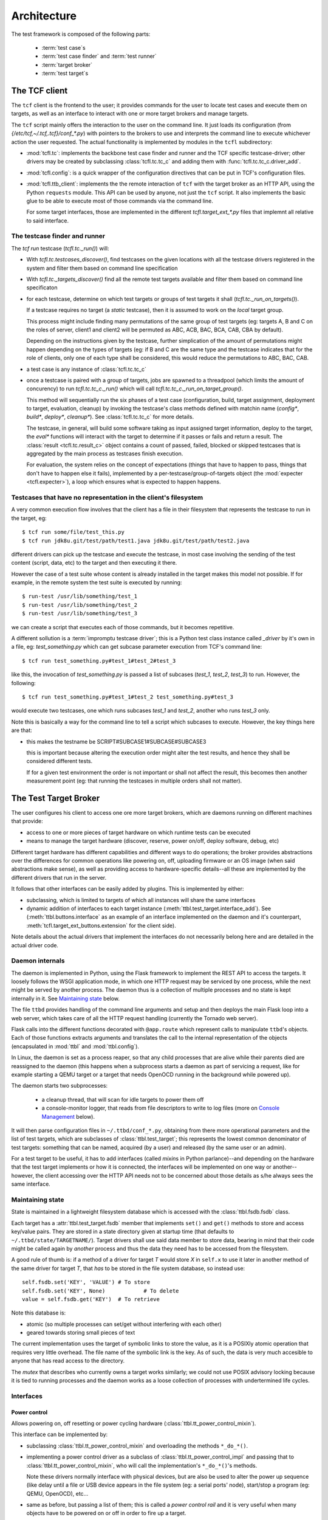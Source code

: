 =============
 Architecture
=============

The test framework is composed of the following parts:

 * :term:`test case`\s
 * :term:`test case finder` and :term:`test runner`
 * :term:`target broker`
 * :term:`test target`\s

The TCF client
==============

The ``tcf`` client is the frontend to the user; it provides commands
for the user to locate test cases and execute them on targets, as well
as an interface to interact with one or more target brokers and manage
targets.

The ``tcf`` script mainly offers the interaction to the user on the
command line. It just loads its configuration (from
`{/etc/tcf,~/.tcf,.tcf}/conf_*.py`) with pointers to the brokers to
use and interprets the command line to execute whichever action the
user requested. The actual functionality is implemented by modules in
the ``tcfl`` subdirectory:

- :mod:`tcfl.tc`: implements the backbone test case finder and runner
  and the TCF specific testcase-driver; other drivers may be created
  by subclassing :class:`tcfl.tc.tc_c` and adding them with
  :func:`tcfl.tc.tc_c.driver_add`.

- :mod:`tcfl.config`: is a quick wrapper of the configuration
  directives that can be put in TCF's configuration files.

- :mod:`tcfl.ttb_client`: implements the the remote interaction of
  ``tcf`` with the target broker as an HTTP API, using the Python
  ``requests`` module. This API can be used by anyone, not just
  the ``tcf`` script. It also implements the basic glue to be able to
  execute most of those commands via the command line.

  For some target interfaces, those are implemented in the different
  `tcfl.target_ext_*.py` files that implemnt all relative to said
  interface.

The testcase finder and runner
------------------------------

The *tcf run* testcase (`tcfl.tc._run()`) will:

- With `tcfl.tc.testcases_discover()`, find testcases on the given
  locations with all the testcase drivers registered in the system and
  filter them based on command line specification

- With `tcfl.tc._targets_discover()` find all the remote test targets
  available and filter them based on command line specificaton

- for each testcase, determine on which test targets or groups of test
  targets it shall (`tcfl.tc._run_on_targets()`).

  If a testcase requires no target (a *static* testcase), then it is
  assumed to work on the *local* target group.

  This process might include finding many permutations of the same
  group of test targets (eg: targets A, B and C on the roles of
  server, client1 and client2 will be permuted as ABC, ACB, BAC, BCA,
  CAB, CBA by default).

  Depending on the instructions given by the testcase, further
  simplication of the amount of permutations might happen depending on
  the types of targets (eg: if B and C are the same type and the
  testcase indicates that for the role of clients, only one of each
  type shall be considered, this would reduce the permutations to ABC,
  BAC, CAB.

- a test case is any instance of :class:`tcfl.tc.tc_c`

- once a testcase is paired with a group of targets, jobs are spawned
  to a threadpool (which limits the amount of concurency) to run
  `tcfl.tc.tc_c._run()` which will call
  `tcfl.tc.tc_c._run_on_target_group()`.

  This method will sequentially run the six phases of a test case
  (configuration, build, target assignment, deployment to target,
  evaluation, cleanup) by invoking the testcase's class methods
  defined with matchin name (*config\**, *build\**, *deploy\**,
  *cleanup\**). See :class:`tcfl.tc.tc_c` for more details.

  The testcase, in general, will build some software taking as input
  assigned target information, deploy to the target, the *eval\**
  functions will interact with the target to determine if it passes or
  fails and return a result. The :class:`result <tcfl.tc.result_c>`
  object contains a count of passed, failed, blocked or skipped
  testcases that is aggregated by the main process as testcases finish
  execution.

  For evaluation, the system relies on the concept of expectations
  (things that have to happen to pass, things that don't have to
  happen else it fails), implemented by a
  per-testcase/group-of-targets object (the :mod:`expecter
  <tcfl.expecter>`), a loop which ensures what is expected to
  happen happens.

.. _testcase_driver_impromptu:

Testcases that have no representation in the client's filesystem
----------------------------------------------------------------

A very common execution flow involves that the client has a file in
their filesystem that represents the testcase to run in the target,
eg::

  $ tcf run some/file/test_this.py
  $ tcf run jdk8u.git/test/path/test1.java jdk8u.git/test/path/test2.java

different drivers can pick up the testcase and execute the testcase,
in most case involving the sending of the test content (script, data,
etc) to the target and then executing it there.

However the case of a test suite whose content is already installed in
the target makes this model not possible. If for example, in the
remote system the test suite is executed by running::

  $ run-test /usr/lib/something/test_1
  $ run-test /usr/lib/something/test_2
  $ run-test /usr/lib/something/test_3

we can create a script that executes each of those commands, but it
becomes repetitive.

A different sollution is a :term:`impromptu testcase driver`; this is a
Python test class instance called *_driver* by it's own in a file, eg:
*test_something.py* which can get subcase parameter execution from
TCF's command line::

  $ tcf run test_something.py#test_1#test_2#test_3

like this, the invocation of *test_something.py* is passed a list of
subcases (*test_1*, *test_2*, *test_3*) to run. However, the following::

  $ tcf run test_something.py#test_1#test_2 test_something.py#test_3

would execute two testcases, one which runs subcases *test_1* and
*test_2*, another who runs *test_3* only.

Note this is basically a way for the command line to tell a script
which subcases to execute. However, the key things here are that:

- this makes the testname be SCRIPT#SUBCASE1#SUBCASE#SUBCASE3

  this is important because altering the execution order might alter
  the test results, and hence they shall be considered different
  tests.

  If for a given test environment the order is not important or shall
  not affect the result, this becomes then another measurement point
  (eg: that running the testcases in multiple orders shall not matter).



The Test Target Broker
======================

The user configures his client to access one ore more target brokers,
which are daemons running on different machines that provide:

- access to one or more pieces of target hardware on which runtime
  tests can be executed

- means to manage the target hardware (discover, reserve, power
  on/off, deploy software, debug, etc)

Different target hardware has different capabilities and different
ways to do operations; the broker provides abstractions over the
differences for common operations like powering on, off, uploading
firmware or an OS image (when said abstractions make sense), as well
as providing access to hardware-specific details--all these are
implemented by the different drivers that run in the server.

It follows that other interfaces can be easily added by plugins. This
is implemented by either:

- subclassing, which is limited to targets of which all instances will
  share the same interfaces

- dynamic addition of interfaces to each target instance
  (:meth:`ttbl.test_target.interface_add`). See
  (:meth:`ttbl.buttons.interface` as an example of an interface
  implemented on the daemon and it's counterpart,
  :meth:`tcfl.target_ext_buttons.extension` for the client side).

Note details about the actual drivers that implement the interfaces do
not necessarily belong here and are detailed in the actual driver code.

Daemon internals
----------------

The daemon is implemented in Python, using the Flask framework to
implement the REST API to access the targets. It loosely follows the
WSGI application mode, in which one HTTP request may be serviced by
one process, while the next might be served by another process. The
daemon thus is a collection of multiple processes and no state is kept
internally in it. See `Maintaining state`_ below.

The file ``ttbd`` provides handling of the command line arguments
and setup and then deploys the main Flask loop into a web server,
which takes care of all the HTTP request handling (currently the
Tornado web server).

Flask calls into the different functions decorated with ``@app.route``
which represent calls to manipulate ``ttbd``'s objects. Each of those
functions extracts arguments and translates the call to the internal
representation of the objects (encapsulated in :mod:`ttbl` and
:mod:`ttbl.config`).

In Linux, the daemon is set as a process reaper, so that any child
processes that are alive while their parents died are reassigned to
the daemon (this happens when a subprocess starts a daemon as part of
servicing a request, like for example starting a QEMU target or a
target that needs OpenOCD running in the background while powered up).

The daemon starts two subprocesses:

 - a cleanup thread, that will scan for idle targets to power them off
 - a console-monitor logger, that reads from file descriptors to write
   to log files (more on `Console Management`_ below).

It will then parse configuration files in ``~/.ttbd/conf_*.py``,
obtaining from there more operational parameters and the list of test
targets, which are subclasses of :class:`ttbl.test_target`; this
represents the lowest common denominator of test targets: something
that can be named, acquired (by a user) and released (by the same user
or an admin).

For a test target to be useful, it has to add interfaces (called
*mixin*\s in Python parlance)--and depending on the hardware that the
test target implements or how it is connected, the interfaces will be
implemented on one way or another--however, the client accessing over
the HTTP API needs not to be concerned about those details as s/he
always sees the same interface.

Maintaining state
-----------------

State is maintained in a lightweight filesystem database which is
accessed with the :class:`ttbl.fsdb.fsdb` class.

Each target has a :attr:`ttbl.test_target.fsdb` member that implements
``set()`` and ``get()`` methods to store and access key/value
pairs. They are stored in a state directory given at startup time
(that defaults to ``~/.ttbd/state/TARGETNAME/``). Target drivers shall
use said data member to store data, bearing in mind that their code
might be called again by *another* process and thus the data they need
has to be accessed from the filesystem.

A good rule of thumb is: if a method of a driver for target *T* would
store *X* in ``self.x`` to use it later in another method of the same
driver for target *T*, that *has* to be stored in the file system
database, so instead use::

  self.fsdb.set('KEY', 'VALUE')	# To store
  self.fsdb.set('KEY', None)		# To delete
  value = self.fsdb.get('KEY')	# To retrieve

Note this database is:

- atomic (so multiple processes can set/get without interfering with
  each other)
- geared towards storing small pieces of text

The current implementation uses the target of symbolic links to store
the value, as it is a POSIXly atomic operation that requires very
little overhead. The file name of the symbolic link is the key.
As of such, the data is very much accesible to anyone
that has read access to the directory.

The *mutex* that describes who currently owns a target works
similarly; we could not use POSIX advisory locking because it is tied
to running processes and the daemon works as a loose collection of
processes with undertermined life cycles.

Interfaces
----------

Power control
^^^^^^^^^^^^^

Allows powering on, off resetting or power cycling hardware
(:class:`ttbl.tt_power_control_mixin`).

This interface can be implemented by:

- subclassing :class:`ttbl.tt_power_control_mixin` and overloading
  the methods ``*_do_*()``.

- implementing a power control driver as a subclass of
  :class:`ttbl.tt_power_control_impl` and passing that to
  :class:`ttbl.tt_power_control_mixin`, who will call the
  implementation's ``*_do_*()``'s methods.

  Note these drivers normally interface with physical devices, but
  are also be used to alter the power up sequence (like delay until
  a file or USB device appears in the file system (eg: a serial
  ports' node), start/stop a program (eg: QEMU, OpenOCD), etc...

- same as before, but passing a list of them; this is called a *power
  control rail* and it is very useful when many objects have to be
  powered on or off in order to fire up a target.

  For example: power up a power brick, a device that is connected to
  the target to measure temperature, start a daemon
  process needed to be able to connect to the

There are currently a few implementations:

* QEMU targets (:class:`ttbl.qemu.pc`) implement power
  control by starting/stopping QEMU daemons.

* `Digital Logger's Web Power Switch 7
  <http://www.digital-loggers.com/lpc.html>`_
  (:class:`ttbl.pc.dlwps7`): network connected controllers, are
  implemented by .

* `YKush power-switch USB hub
  <https://www.yepkit.com/products/ykush>`_ (:class:`ttbl.pc_ykush`):
  These are USB hubs that can completely cut off a USB connected
  device, thus useful for USB-powered devices.

* Manual (:class:`ttbl.pc.manual`): used for testing, allows the user
  to manually power on/off the device based on daemon's printed
  messages.

* Miscellaneous delays: :class:`ttbl.pc.delay` ,
  :class:`ttbl.pc.delay_til_file_appears`,
  :class:`ttbl.pc.delay_til_file_gone`,
  :class:`ttbl.pc.delay_til_usb_device`

Console management
^^^^^^^^^^^^^^^^^^
This interface is used to list serial consoles, read from them
(logging their output) and writing to them. It is implemented by
:class:`ttbl.test_target_console_mixin`.

To log, the daemon starts a logger process
(:func:`ttbl.cm_logger.setup`). When a target is powered up, the
driver instructs the logger process to read from ports attached to the
thread (using :func:`ttbl.cm_logger.spec_add`). The output is stored
in a log file named after the *console* name in the target's state
dir. When a client requests to read from the serial port, it is
actually given the log file.

Writing is currently not implemented, it remains a missing feature.

The class :class:`ttbl.cm_serial.cm_serial` implements a driver for
serial ports (over serial, TCP and others as supported by the PySerial
submodule).

File deployment
^^^^^^^^^^^^^^^

A user can upload files to a TTBD daemon which are stored in a user's
specifc area. This is used for the image deployment interface, for
example, so the user can upload a file than then is going to be
flashed or deployed into a target.

This interface is not target-specific and provides three primitives:
- file upload
- file removal
- file list

*ttbd* implements it directly in Flask routing methods
``_file_upload``, ``_file_delete`` and ``_files_list``.

Image deployment
^^^^^^^^^^^^^^^^

This interface is used to deploy files available to the daemon into a
target.

The implementation takes image types (eg: kernel, initram, rom, ...)
and a file (previously uploaded with the *file deployment* interface)
and how the driver flashes/uploads/deploys said file is target
specific, as well as the interpretation of the image type.

The current target types that are commonly recognized are:

 - *kernel[-CORENAME]*: a zephyr kernel that is flashed to the core
   (or when more than one core is available, flashed so *CORENAME*
   would execute it.

 - *rom*: the ROM/bootloader

Debugging
^^^^^^^^^

This interface is used to start and stop debugging support in the
target, so a debugger can be connected to it to single step, examine
etc. It is implemented by :class:`ttbl.tt_debug_mixin`.

Most commonly this will start some sort of a GDB server for which a
GDB can connect.

The driver implementations can be done subclassing
:class:`ttbl.tt_debug_mixin` and overriding the ``*_do_*()`` functions
or suclassing :class:`ttbl.tt_debug_impl` and feeding that to
:class:`ttbl.tt_debug_mixin`\'s constructor as implementation.

Execution details will vary but they usually open a TCP port per core
in the host that is left open for GDB to connect to (most commonly
OpenOCD and QEMU).

There is then three primitives:

* debug-start: start the debugging support (when this is required);
  when started before powering up the target, the debugger would hold
  the target stopped until the debugger connects and lets it run,
  effectively starting execution. Otherwise, the target will start
  free and when the debugger connects, it will stop.
* debug-stop: stop the debugging support
* debug-info: print information about how to connect to the debugging
  interface (eg: host name and TCP ports, etc).


Things
^^^^^^

Things are entities that can be connected to a target, for example:

- a USB device to a host
- an ejectable drive
- a cable to a receptacle

each driver is responsible to implement the different thing
plug/unplug methods by adding methods and their handling functions to
the target's *things* interface:

>>> target.interface_add("things", ttbl.things.interface(**impls))

The implementations are objects subclass of
:class:`ttbl.things.impl_c`, such as:

- :class:`ttbl.usbrly08b.plugger`: uses a USBRLY8b relay bank to
  connect/disconnect a USB2 device to a target.

- :class:`ttbl.qemu.plugger`: given a QEMU target and a USB device
  available to the host, connect it or disconnect it from the QEMU
  target.

Then the target client can plug or unplug those things using the API
:meth:`target.things.plug <tcfl.target_ext_things.extension.plug>` or
:meth:`target.things.unplug <tcfl.target_ext_things.extension.unplug>`.

.. _authentication:

Authentication
--------------

There are currently three different authenticating modules that can be
used:

- :mod:`ttbl.auth_localdb.authenticator_localdb_c`: for creating a local
  database of users to authenticate against

- :mod:`ttbl.auth_ldap.authenticator_ldap_c`: for authenticating against an
  LDAP server (use HTTPS!)

- :mod:`ttbl.auth_party.authenticator_party_c`: for authenticating
  anybody coming from a certain host (used for localhost
  authentication)

.. _provisioning_os:
  
Provisioning
============

For targets which are capable of doing so, TCF supports a
*Provisioning mode*, in which the target boots into a *Provisioning
OS* (normally rooted in a network file system to avoid depending on
anything in the target) which can be used to partition and install an
OS into the permanent storage.

The most common setup is the target PXE-booting to the Provisioning OS
but other variations are also possible.

Provisioning OS is configured following the steps described in the
:ref:`guide <pos_setup>`. Usage examples are described in :ref:`the
examples <examples_pos>` section.

The client side module :mod:`tcfl.pos` provides the client side
frontend to perform this features via the :class:`target.pos
<tcfl.pos.extension>` extension API to targets, which allows to flash
any available image with:

>>> target.pos.deploy_image(ic, "fedora")

more complete and complex image and deployment instructions are
posisble, refer to the extension's documentation.

Other modules which extend POS are:

- :mod:`tcfl.pos_multiroot`: provides a methodology to keep multiple
  root partitions provisoned in a file system, that makes it very fast
  to reinitialize or switch to new ones.
  
- :mod:`tcfl.pos_uefi`: provides hooks to configure UEFI bootloaders
  to work with the multiroot methodology and configure the boot
  system.

On the server side, the support is reduced to start DHCP, TFTP, HTTP
and NFS servers to support booting to the Provisioning OS and to
populate filesystems using rsync via an rsync image server.

NFS rooting is used to the provisioining OS as it allows to load the
bare minimal SW over the network. Rsync is used to flash as it will
produce identical copies with minimum data bandwidth.

The daemon relies on a few target tags and properties to decide if a
target has to be booted in PXE mode or not when supporting targets
that boot off PXE. Other modes are supported, but mostly driven from
the client side (FIXME: describe).
  
.. _security_considerations:

Security considerations
=======================

General
-------

- It is not safe or recommended to run this on the open internet:

  - random ports will be opened for access to GDB, OpenOCD, QEMU and
    other daemons who will listen on all interfaces of the server with
    no way to perform access control (as the daemons do not implement
    it). Firewalling can be used to avoid access to that, but it will
    also reduce/kill target-debugging capabilities.

  - to ease diagnosing of issues, the server will send the client
    diagnosis information which will include things such as paths in
    the server, output of server side processes, timing information,
    etc (never authentication data or keys).

- Default deployment has HTTPS enabled and any setup should work like
  this

- The default configuration allows no access to hardware as it just
  instantiates targets implemented by virtual machines to run Zephyr
  and Linux on them (furthermore, Linux VMs need extra configuration
  work to enable).

  To enable physical hardware access, configuration has to be done as
  per the steps in the :ref:`server deplyment guide
  <server_deployment_guide>`.

- The default configuration allows any user coming from the local
  machine over the 127.0.0.1 (loopback interface) to connect and
  manage.

  **Why?**
    
  The server(s) available to implement the daemon do not support unix
  sockets, which would allow a simple way to tell if a user is local
  and thus, already authenticated into the system.

  Otherwise, to authenticate using PAM we'd have to hook up in the PAM
  rules for the system, which are distro/site specific and we can't
  know them ahead of time.

  So we defer to leave it to your deployment to configure different
  (more strict / less strict) authentication mechanisms as described
  in :ref:`Authentication <authentication>` and removing
  `/etc/ttbd-production/conf_05_auth_local.py`.
  
  As described in the point before, all the resources exported in the
  default configuration are virtual targets, which furthermore, have
  very strict invocation command lines that are sanitized, so a user
  has way more power to DoS the machine from their own account than
  by trying to subvert TCF.
  
- TCF will not protect or police the flow of data from the client to
  test targets in the daemon, and viceversa--the daemon basically
  gives you the same access to the target you would have physically,
  with the added onus of it being shared by anyone with login access to
  the server.

  Thus, assume that if you store a piece of information in a target by
  flashing it, other people can read it.

  Compartimentalization can be done by instantiating other servers
  (even in the same physical machine, but different port) with
  different login controls.

Client
------

- TCF client will run whichever code given wiht the same privilege as
  the user invoking it. No attempts at sandboxing are done. Assume the
  same risk level as running a Makefile from a source package you
  download off the Internet.

Daemon
------

The daemon runs as non-root user *ttbd* with the following elevated privileges:

- group *ttbd*: to be able to access files in ``/etc/ttbd*`` and have
  write access to anything in
  ``{/var/run,/var/lib/,/var/cache}/ttbd*`` created by other *ttbd*
  admins
- group *dialout*: to be able to access serial ports
- group *root*: to be able to access USB device nodes in
  ``/dev/bus/usb``
- capability *CAP_NET_ADMIN*: to be able to manipulate network
  interfaces (needed to setup IP test networks)

- When instantiating networks for testing networking amongst targets,
  it is crucial to keep them separated from any networking
  infrastructure used to control the targets (:ref:`rationale
  <separated_networks>`).

Daemon access control
^^^^^^^^^^^^^^^^^^^^^

Access to the daemon main interface is over HTTP (S), controlled by
authentication, with most of the operations requiring active
authentication. Authentication control inside the daemon is
plugin-based, allowing different user mapping mechanisms to be used
(currently LDAP, local database, IP-based).

The different targets can be acquired by a single user at a time. A
single user can acquire using tickets, which allows the user to have
multiple threads of execution mutually excluding each other from the
same resource.

File permissions
^^^^^^^^^^^^^^^^
The daemon is designed to run under a dedicated user and group
(*ttbd*) and will create all its files with Unix permission bits set
to allow any member of the group to read and write.

Exception to this rule are the crypto key for cookie handling
(`/var/lib/ttbd/INSTANCE/session.key`) and the ad-hoc SSL certificates
in `/var/run-ttbd/INSTANCE`.

Other processes started by the daemon
^^^^^^^^^^^^^^^^^^^^^^^^^^^^^^^^^^^^^

The daemon starts several daemons and runs certain utilities under it
to implement functionality and control targets.

These might open TCP ports that will be accessible in the machine
outside of the daemon's auth control and in some cases can enable
remote execution, and thus have to be firewalled accordingly in
non-trusted environments (future releases will implement a safe way to
redirect ports taking authentication into consideration):

*bossac*
~~~~~~~~

This is a tool used to flash Arduino Due MCU boards, which is accessed
using the USB TTY interface it provides.

**Privilege needed**

- *dialout* group to access ``/dev/tty/*``

**Attack vectors**

n/a

**Mitigation**

n/a

FIXME: drop CAP_NET_ADMIN, group *root*


*dfu-util*
~~~~~~~~~~

This is a tool used to flash USB DFU (Device Firmware Update)
compliant devices over a well-defined standard USB protocol.

**Privilege needed**

- *root* group to access ``/dev/bus/usb/*``

**Attack vectors**

n/a

**Mitigation**

n/a

FIXME: drop CAP_NET_ADMIN, group *dialout*


*genisoimage*
~~~~~~~~~~~~~

Invoked by the QEMU target driver to generate transient ISO
filesystems to use as cloud-init data sources at target
powers-up time.

**Privilege needed**

- *ttbd* user/group to access ``/var/run/ttbd-*/*``

**Attack vectors**

n/a

**Mitigation**

n/a

FIXME: drop CAP_NET_ADMIN, group *dialout*, *root*

*ip*
~~~~

This tool is used to configure the system's network interfaces and
networking routes.

The daemon's configuration uses it to add virtual network devices,
virtual bridges and tie them up to physical network devices, as well
as to assign IPv4 and IPv6 addresses and routes.

**Privilege needed**

- capability *CAP_NET_ADMIN* to manipulate network interfaces

**Attack vectors**

- a set of interconnect and target names could be crafted that would
  result in an interface name that overrides the configuration of an
  existing network interface. However, this requires the admin's
  intervention, so it is moot.

**Mitigation**

n/a

FIXME: group *dialout*, *root*


*QEMU*
~~~~~~

**Privilege needed**

- capability *CAP_NET_ADMIN* to manipulate and access network interfaces

**Attack vectors**

- TCP socket for GDB interface is open with no access control

- Multiple UDP ports opened/closed as a result of implementing
  networking with the *-user* option
  (https://stackoverflow.com/questions/22161240/why-qemu-open-a-lot-of-udp-port).


**Mitigation**

Firewalling is the only option to limit access to these ports.

**Consequences of mitigation**

No GDB-based debugging of target

FIXME: drop group *dialout*, *root*

*qemu-img*
~~~~~~~~~~

Tool used to generate copy-on-write images of QEMU virtual machine
disks upon target power-on.

**Privilege needed**

- user/group *ttbd* to access ``/var/run/ttbd*``

**Attack vectors**

n/a

**Mitigation**

n/a

FIXME: drop CAP_NET_ADMIN, group *dialout*, *root*

*OpenOCD*
~~~~~~~~~

*OpenOCD* is used to control and flash some MCU boards, providing
also a GDB interface. It will be always running as each of those MCU
boards is turned on.

**Privilege needed**

- group *dialout* to access ``/dev/tty*``

- group *root* to access ``/dev/bus/usb``

**Attack vectors**

- TCP sockets for command execution and GDB are exposed.

- telnet script interface offers multiple vectors of
  attack, such as the commands:

  - add_script_search_dir: scan arbitrary directories

  - dump_image: potentially write files

  - *image*, *load*, script and program: read arbitrary files

  - find: locate files in OpenOCD's tree structure

  - \*_port: set ports where the daemon listens to

  - shutdown: stop the daemon

  - different commadns that can alter the system and are sometimes
    enabled or not (http://openocd.org/doc/html/General-Commands.html)

**Mitigation**

There is no way to make OpenOCD behave properly form a security
standpoint without major modifications that are not feasible; thus, a
site operator will have to consider firewalling if trusting clients
cannot happen. Definitely access to anyone in a open deployment on the
Internet is discouraged.

**Consequences of mitigation**

- Inability to run GDB against the taget
- Inability to run *debug-openocd* command

FIXME: drop CAP_NET_ADMIN

*socat*
~~~~~~~

Tool used to create tunnels from the server to a target using TCP, UDP
or SCTP.

None; tunnels are made on demand and only to ports belonging to a
given target. Destination is verified upon creation and can't be
subverted.

Tunnels are torn down upon target release from a user, so a new
acquirer has to recreate them as neeed.

**Attack vectors**

n/a

**Mitigation**

n/a

FIXME: drop CAP_NET_ADMIN, group *root* *dialout*


*tunslip6*
~~~~~~~~~~

Tool used to implement networking on QEMU Zephyr virtual machines
using the SLIP protocol; a virtual char device is created to speak the
SLIP protocol and this daemon converts the frames sent/received over
the virtual char device and sends them to a macvlan interface.

**Privilege needed**

- access to ``/dev/tap*`` devices, configured with udev to allow group
  *ttbd*

**Attack vectors**

The code for the *tunslip6* daemon could have issues that can be
subverted by crafting packets from the test target that crash the
daemon or drive buffer overflow attacks.

**Mitigation**

n/a

FIXME: drop CAP_NET_ADMIN, group *root* *dialout*, run as user with
access to /dev/tap* but nothing else

Networking
^^^^^^^^^^

Networks used by targets have to be strictly separated from networks
used for accessing the server where the daemon is or those dedicated
to infrastructure, as described in the :ref:`rationale
<separated_networks>`.

Taxonomy of test cases
======================

To test, the test case has to be *executed*, and based on where they
can execute, they are divided in two main categories:

 * *static*: do no require a target system, can be executed anywhere

  Examples of this would be code scans, binary object size checks,
  syntax verifiers, etc

 * *dynamic*: require target hardware to run (the :term:`test target`)

   Examples of this would be API functionality check, integration and
   end-to-end tests, performance tests, stress tests, etc

   * *test image*: a OS + test code that conforms a whole image that
     gets loaded onto the target hardware for the sole purpose of
     testing

   * *image + test script*: a script interacts with the image
     (combination of a program and OS) loaded on the test hardware;
     the program's purpose is other than just testing, but it is
     assumed that its features can be tested and it might have
     interfaces for testing/debugging
